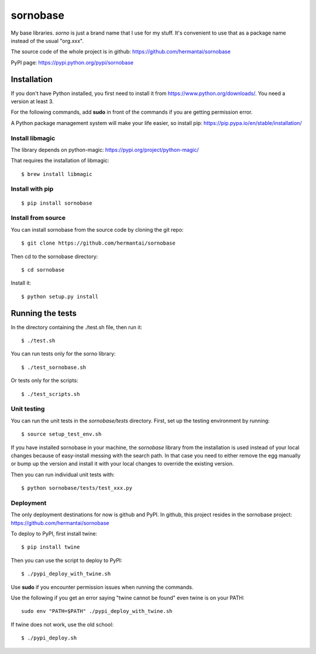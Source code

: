 sornobase
================

My base libraries. `sorno` is just a brand name that I use for my stuff.
It's convenient to use that as a package name instead of the usual "org.xxx".

The source code of the whole project is in github:
https://github.com/hermantai/sornobase

PyPI page: https://pypi.python.org/pypi/sornobase

Installation
--------------------
If you don't have Python installed, you first need to install it from
https://www.python.org/downloads/. You need a version at least 3.

For the following commands, add **sudo** in front of the commands if you are
getting permission error.

A Python package management system will make your life easier, so install pip:
https://pip.pypa.io/en/stable/installation/

Install libmagic
~~~~~~~~~~~~~~~~
The library depends on python-magic: https://pypi.org/project/python-magic/

That requires the installation of libmagic::

    $ brew install libmagic

Install with pip
~~~~~~~~~~~~~~~~
::

    $ pip install sornobase

Install from source
~~~~~~~~~~~~~~~~~~~
You can install sornobase from the source code by cloning the git repo::

    $ git clone https://github.com/hermantai/sornobase

Then cd to the sornobase directory::

    $ cd sornobase

Install it::

    $ python setup.py install


Running the tests
-----------------
In the directory containing the ./test.sh file, then run it::

    $ ./test.sh

You can run tests only for the sorno library::

    $ ./test_sornobase.sh

Or tests only for the scripts::

    $ ./test_scripts.sh

Unit testing
~~~~~~~~~~~~
You can run the unit tests in the *sornobase/tests* directory. First, set up the
testing environment by running::

    $ source setup_test_env.sh

If you have installed sornobase in your machine, the *sornobase* library
from the installation is used instead of your local changes because of
easy-install messing with the search path. In that case you need to either
remove the egg manually or bump up the version and install it with your local
changes to override the existing version.

Then you can run individual unit tests with::

    $ python sornobase/tests/test_xxx.py

Deployment
~~~~~~~~~~
The only deployment destinations for now is github and PyPI. In github, this
project resides in the sornobase project:
https://github.com/hermantai/sornobase

To deploy to PyPI, first install twine::

    $ pip install twine

Then you can use the script to deploy to PyPI::

    $ ./pypi_deploy_with_twine.sh

Use **sudo** if you encounter permission issues when running the commands.

Use the following if you get an error saying "twine cannot be found" even
twine is on your PATH::

    sudo env "PATH=$PATH" ./pypi_deploy_with_twine.sh

If twine does not work, use the old school::

    $ ./pypi_deploy.sh
